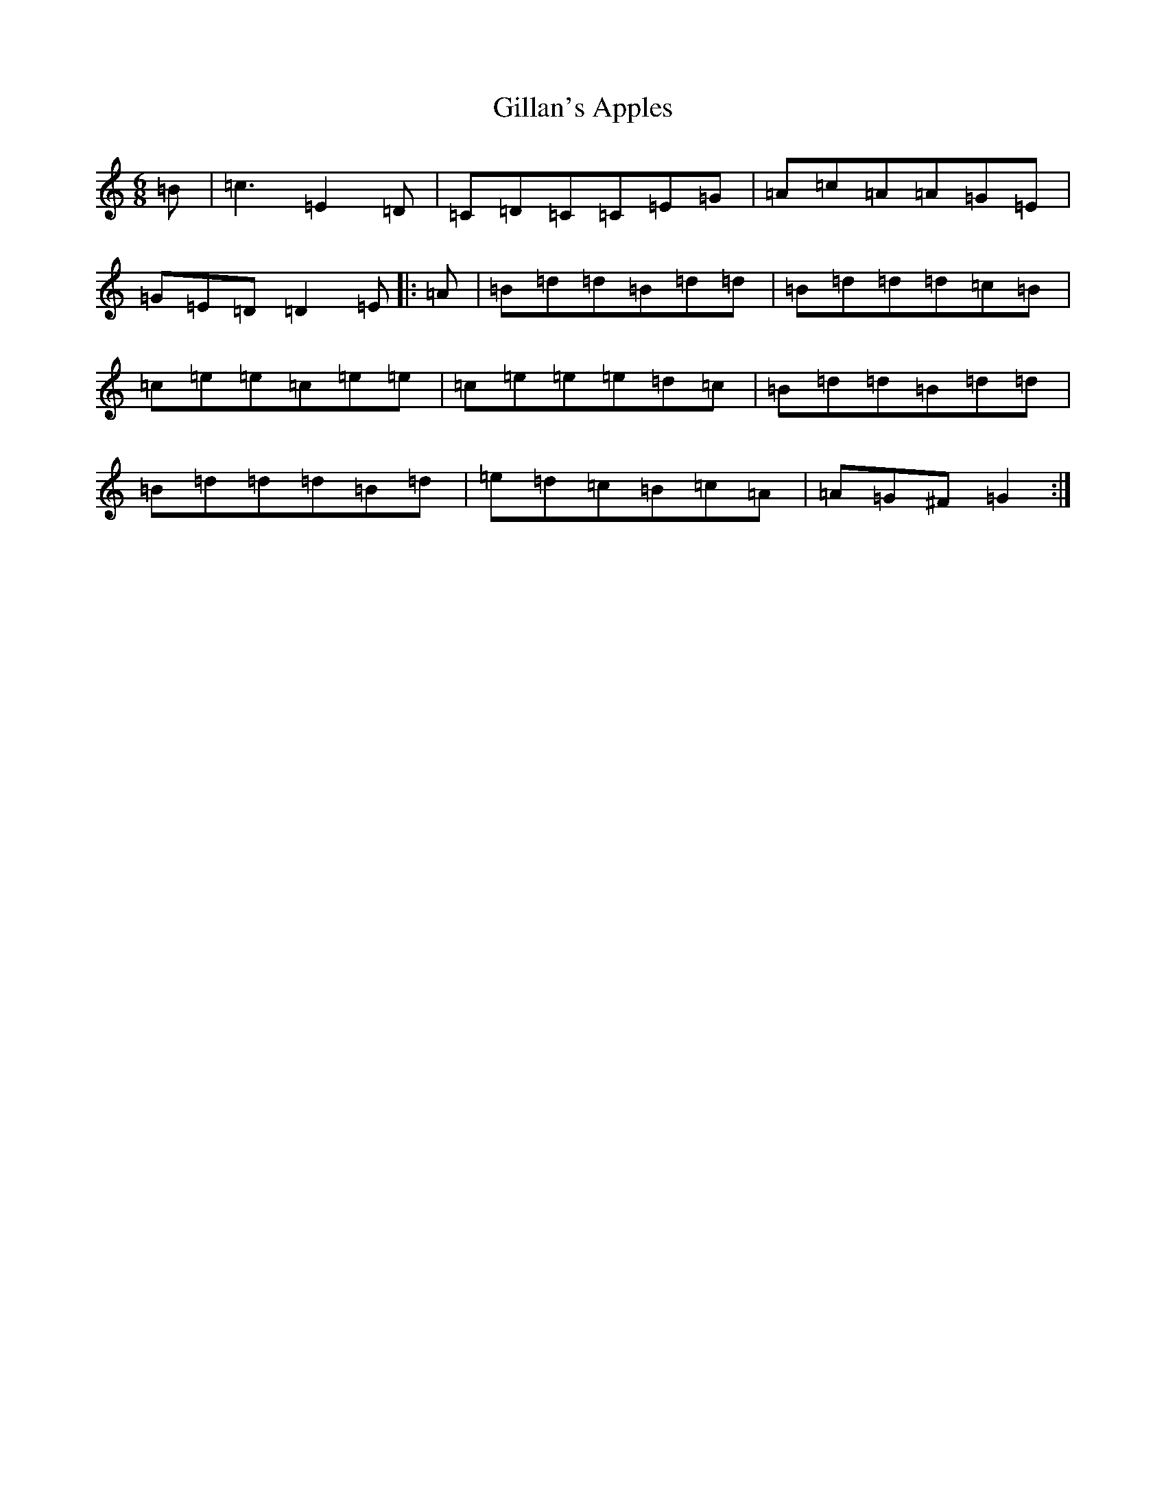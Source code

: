 X: 7925
T: Gillan's Apples
S: https://thesession.org/tunes/1855#setting24027
R: jig
M:6/8
L:1/8
K: C Major
=B|=c3=E2=D|=C=D=C=C=E=G|=A=c=A=A=G=E|=G=E=D=D2=E|:=A|=B=d=d=B=d=d|=B=d=d=d=c=B|=c=e=e=c=e=e|=c=e=e=e=d=c|=B=d=d=B=d=d|=B=d=d=d=B=d|=e=d=c=B=c=A|=A=G^F=G2:|